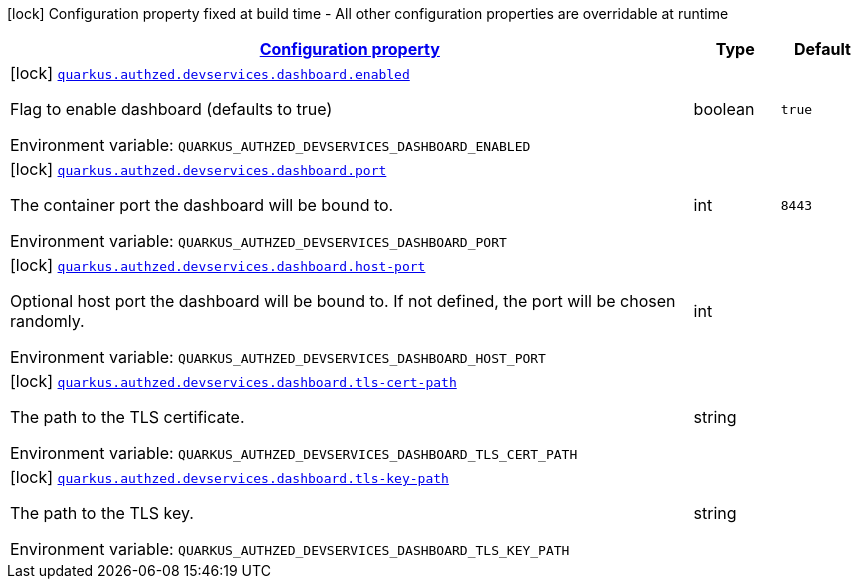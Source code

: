 
:summaryTableId: config-group-io-quarkiverse-authzed-client-deployment-dashboard-config
[.configuration-legend]
icon:lock[title=Fixed at build time] Configuration property fixed at build time - All other configuration properties are overridable at runtime
[.configuration-reference, cols="80,.^10,.^10"]
|===

h|[[config-group-io-quarkiverse-authzed-client-deployment-dashboard-config_configuration]]link:#config-group-io-quarkiverse-authzed-client-deployment-dashboard-config_configuration[Configuration property]

h|Type
h|Default

a|icon:lock[title=Fixed at build time] [[config-group-io-quarkiverse-authzed-client-deployment-dashboard-config_quarkus.authzed.devservices.dashboard.enabled]]`link:#config-group-io-quarkiverse-authzed-client-deployment-dashboard-config_quarkus.authzed.devservices.dashboard.enabled[quarkus.authzed.devservices.dashboard.enabled]`

[.description]
--
Flag to enable dashboard (defaults to true)

ifdef::add-copy-button-to-env-var[]
Environment variable: env_var_with_copy_button:+++QUARKUS_AUTHZED_DEVSERVICES_DASHBOARD_ENABLED+++[]
endif::add-copy-button-to-env-var[]
ifndef::add-copy-button-to-env-var[]
Environment variable: `+++QUARKUS_AUTHZED_DEVSERVICES_DASHBOARD_ENABLED+++`
endif::add-copy-button-to-env-var[]
--|boolean 
|`true`


a|icon:lock[title=Fixed at build time] [[config-group-io-quarkiverse-authzed-client-deployment-dashboard-config_quarkus.authzed.devservices.dashboard.port]]`link:#config-group-io-quarkiverse-authzed-client-deployment-dashboard-config_quarkus.authzed.devservices.dashboard.port[quarkus.authzed.devservices.dashboard.port]`

[.description]
--
The container port the dashboard will be bound to.

ifdef::add-copy-button-to-env-var[]
Environment variable: env_var_with_copy_button:+++QUARKUS_AUTHZED_DEVSERVICES_DASHBOARD_PORT+++[]
endif::add-copy-button-to-env-var[]
ifndef::add-copy-button-to-env-var[]
Environment variable: `+++QUARKUS_AUTHZED_DEVSERVICES_DASHBOARD_PORT+++`
endif::add-copy-button-to-env-var[]
--|int 
|`8443`


a|icon:lock[title=Fixed at build time] [[config-group-io-quarkiverse-authzed-client-deployment-dashboard-config_quarkus.authzed.devservices.dashboard.host-port]]`link:#config-group-io-quarkiverse-authzed-client-deployment-dashboard-config_quarkus.authzed.devservices.dashboard.host-port[quarkus.authzed.devservices.dashboard.host-port]`

[.description]
--
Optional host port the dashboard will be bound to. 
 If not defined, the port will be chosen randomly.

ifdef::add-copy-button-to-env-var[]
Environment variable: env_var_with_copy_button:+++QUARKUS_AUTHZED_DEVSERVICES_DASHBOARD_HOST_PORT+++[]
endif::add-copy-button-to-env-var[]
ifndef::add-copy-button-to-env-var[]
Environment variable: `+++QUARKUS_AUTHZED_DEVSERVICES_DASHBOARD_HOST_PORT+++`
endif::add-copy-button-to-env-var[]
--|int 
|


a|icon:lock[title=Fixed at build time] [[config-group-io-quarkiverse-authzed-client-deployment-dashboard-config_quarkus.authzed.devservices.dashboard.tls-cert-path]]`link:#config-group-io-quarkiverse-authzed-client-deployment-dashboard-config_quarkus.authzed.devservices.dashboard.tls-cert-path[quarkus.authzed.devservices.dashboard.tls-cert-path]`

[.description]
--
The path to the TLS certificate.

ifdef::add-copy-button-to-env-var[]
Environment variable: env_var_with_copy_button:+++QUARKUS_AUTHZED_DEVSERVICES_DASHBOARD_TLS_CERT_PATH+++[]
endif::add-copy-button-to-env-var[]
ifndef::add-copy-button-to-env-var[]
Environment variable: `+++QUARKUS_AUTHZED_DEVSERVICES_DASHBOARD_TLS_CERT_PATH+++`
endif::add-copy-button-to-env-var[]
--|string 
|


a|icon:lock[title=Fixed at build time] [[config-group-io-quarkiverse-authzed-client-deployment-dashboard-config_quarkus.authzed.devservices.dashboard.tls-key-path]]`link:#config-group-io-quarkiverse-authzed-client-deployment-dashboard-config_quarkus.authzed.devservices.dashboard.tls-key-path[quarkus.authzed.devservices.dashboard.tls-key-path]`

[.description]
--
The path to the TLS key.

ifdef::add-copy-button-to-env-var[]
Environment variable: env_var_with_copy_button:+++QUARKUS_AUTHZED_DEVSERVICES_DASHBOARD_TLS_KEY_PATH+++[]
endif::add-copy-button-to-env-var[]
ifndef::add-copy-button-to-env-var[]
Environment variable: `+++QUARKUS_AUTHZED_DEVSERVICES_DASHBOARD_TLS_KEY_PATH+++`
endif::add-copy-button-to-env-var[]
--|string 
|

|===